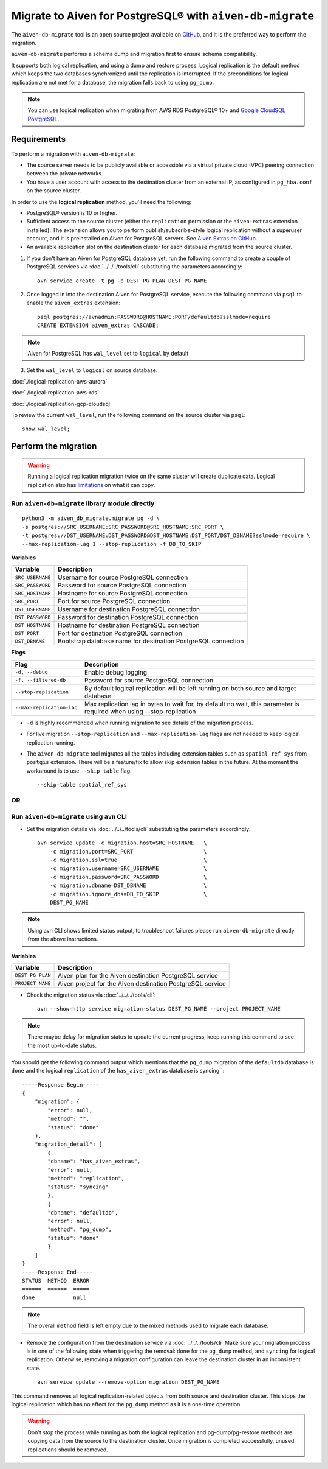 
Migrate to Aiven for PostgreSQL® with ``aiven-db-migrate``
===============================================================

The ``aiven-db-migrate`` tool is an open source project available on `GitHub <https://github.com/aiven/aiven-db-migrate>`_, and it is the preferred way to perform the migration. 

``aiven-db-migrate`` performs a schema dump and migration first to ensure schema compatibility.

It supports both logical replication, and using a dump and restore process. 
Logical replication is the default method which keeps the two databases synchronized until the replication is interrupted. 
If the preconditions for logical replication are not met for a database, the migration falls back to using ``pg_dump``.

.. Note::

    You can use logical replication when migrating from AWS RDS PostgreSQL® 10+ and `Google CloudSQL PostgreSQL <https://cloud.google.com/sql/docs/release-notes#August_30_2021>`_.

Requirements
------------

To perform a migration with ``aiven-db-migrate``:
    
* The source server needs to be publicly available or accessible via a virtual private cloud (VPC) peering connection between the private networks.
* You have a user account with access to the destination cluster from an external IP, as configured in ``pg_hba.conf`` on the source cluster.

In order to use the **logical replication** method, you'll need the following:
    
* PostgreSQL® version is 10 or higher.
* Sufficient access to the source cluster (either the ``replication`` permission or the ``aiven-extras`` extension installed). The extension allows you to perform publish/subscribe-style logical replication without a superuser account, and it is preinstalled on Aiven for PostgreSQL servers. See `Aiven Extras on GitHub <https://github.com/aiven/aiven-extras>`_.
* An available replication slot on the destination cluster for each database migrated from the source cluster.


1. If you don't have an Aiven for PostgreSQL database yet, run the following command to create a couple of PostgreSQL services via :doc:`../../../tools/cli` substituting the parameters accordingly::

    avn service create -t pg -p DEST_PG_PLAN DEST_PG_NAME

2. Once logged in into the destination Aiven for PostgreSQL service, execute the following command via ``psql`` to enable the ``aiven_extras`` extension::
 
    psql postgres://avnadmin:PASSWORD@HOSTNAME:PORT/defaultdb?sslmode=require
    CREATE EXTENSION aiven_extras CASCADE;

.. Note::
    Aiven for PostgreSQL has ``wal_level`` set to ``logical`` by default

3. Set the ``wal_level`` to ``logical`` on source database.

:doc:`./logical-replication-aws-aurora`

:doc:`./logical-replication-aws-rds`

:doc:`./logical-replication-gcp-cloudsql`

To review the current ``wal_level``, run the following command on the source cluster via ``psql``::

    show wal_level;

.. _pg_migrate_wal:


Perform the migration
---------------------
.. Warning::
    Running a logical replication migration twice on the same cluster will create duplicate data. Logical replication also has `limitations <https://www.postgresql.org/docs/current/logical-replication-restrictions.html>`_ on what it can copy.

Run ``aiven-db-migrate`` library module directly
''''''''''''''''''''''''''''''''''''''''''''''''
::

    python3 -m aiven_db_migrate.migrate pg -d \
    -s postgres://SRC_USERNAME:SRC_PASSWORD@SRC_HOSTNAME:SRC_PORT \
    -t postgres://DST_USERNAME:DST_PASSWORD@DST_HOSTNAME:DST_PORT/DST_DBNAME?sslmode=require \
    --max-replication-lag 1 --stop-replication -f DB_TO_SKIP

**Variables**

==================      =======================================================================
Variable                Description
==================      =======================================================================
``SRC_USERNAME``        Username for source PostgreSQL connection
``SRC_PASSWORD``        Password for source PostgreSQL connection
``SRC_HOSTNAME``        Hostname for source PostgreSQL connection
``SRC_PORT``            Port for source PostgreSQL connection
``DST_USERNAME``        Username for destination PostgreSQL connection
``DST_PASSWORD``        Password for destination PostgreSQL connection
``DST_HOSTNAME``        Hostname for destination PostgreSQL connection
``DST_PORT``            Port for destination PostgreSQL connection
``DST_DBNAME``          Bootstrap database name for destination PostgreSQL connection
==================      =======================================================================

**Flags**

=========================================   =======================================================================
Flag                                        Description
=========================================   =======================================================================
``-d, --debug``                             Enable debug logging 
``-f, --filtered-db``                       Password for source PostgreSQL connection
``--stop-replication``                      By default logical replication will be left running on both source and target database
``--max-replication-lag``                   Max replication lag in bytes to wait for, by default no wait, this parameter is required when using --stop-replication
=========================================   =======================================================================

* ``-d`` is highly recommended when running migration to see details of the migration process.

* For live migration ``--stop-replication`` and ``--max-replication-lag`` flags are not needed to keep logical replication running.
 
* The ``aiven-db-migrate`` tool migrates all the tables including extension tables such as ``spatial_ref_sys`` from ``postgis`` extension.  There will be a feature/fix to allow skip extension tables in the future.  At the moment the workaround is to use ``--skip-table`` flag::

    --skip-table spatial_ref_sys


OR
''

Run ``aiven-db-migrate`` using ``avn`` CLI  
''''''''''''''''''''''''''''''''''''''''''

* Set the migration details via :doc:`../../../tools/cli` substituting the parameters accordingly::

    avn service update -c migration.host=SRC_HOSTNAME   \
        -c migration.port=SRC_PORT                      \
        -c migration.ssl=true                           \
        -c migration.username=SRC_USERNAME              \
        -c migration.password=SRC_PASSWORD              \
        -c migration.dbname=DST_DBNAME                  \
        -c migration.ignore_dbs=DB_TO_SKIP              \
        DEST_PG_NAME

.. Note::
    Using avn CLI shows limited status output, to troubleshoot failures please run ``aiven-db-migrate`` directly from the above instructions.

**Variables**

==================      =======================================================================
Variable                Description
==================      =======================================================================
``DEST_PG_PLAN``        Aiven plan for the Aiven destination PostgreSQL service
``PROJECT_NAME``        Aiven project for the Aiven destination PostgreSQL service
==================      =======================================================================

* Check the migration status via :doc:`../../../tools/cli`::

    avn --show-http service migration-status DEST_PG_NAME --project PROJECT_NAME


.. Note::
    There maybe delay for migration status to update the current progress, keep running this command to see the most up-to-date status.


You should get the following command output which mentions that the ``pg_dump`` migration of the ``defaultdb`` database is ``done`` and the logical ``replication`` of the ``has_aiven_extras`` database is syncing``::

    -----Response Begin-----
    {
        "migration": {
            "error": null,
            "method": "",
            "status": "done"
        },
        "migration_detail": [
            {
            "dbname": "has_aiven_extras",
            "error": null,
            "method": "replication",
            "status": "syncing"
            },
            {
            "dbname": "defaultdb",
            "error": null,
            "method": "pg_dump",
            "status": "done"
            }
        ]
    }
    -----Response End-----
    STATUS  METHOD  ERROR
    ======  ======  =====
    done            null


.. Note::
    The overall ``method`` field is left empty due to the mixed methods used to migrate each database.


* Remove the configuration from the destination service via :doc:`../../../tools/cli` Make sure your migration process is in one of the following state when triggering the removal: ``done`` for the ``pg_dump`` method, and ``syncing`` for logical replication. Otherwise, removing a migration configuration can leave the destination cluster in an inconsistent state. ::

    avn service update --remove-option migration DEST_PG_NAME


This command removes all logical replication-related objects from both source and destination cluster. This stops the logical replication which has no effect for the ``pg_dump`` method as it is a one-time operation.
    
.. Warning::
    Don't stop the process while running as both the logical replication and pg-dump/pg-restore methods are copying data from the source to the destination cluster.
    Once migration is completed successfully, unused replications should be removed.
